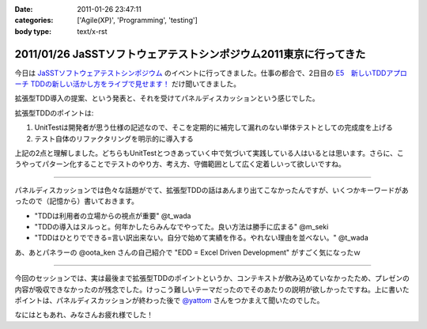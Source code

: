 :date: 2011-01-26 23:47:11
:categories: ['Agile(XP)', 'Programming', 'testing']
:body type: text/x-rst

==================================================================
2011/01/26 JaSSTソフトウェアテストシンポジウム2011東京に行ってきた
==================================================================

今日は `JaSSTソフトウェアテストシンポジウム`_ のイベントに行ってきました。仕事の都合で、2日目の `E5　新しいTDDアプローチ TDDの新しい活かし方をライブで見せます！`_ だけ聞いてきました。

拡張型TDD導入の提案、という発表と、それを受けてパネルディスカッションという感じでした。

拡張型TDDのポイントは:

1. UnitTestは開発者が思う仕様の記述なので、そこを定期的に補完して漏れのない単体テストとしての完成度を上げる
2. テスト自体のリファクタリングを明示的に導入する

上記の2点と理解しました。どちらもUnitTestとつきあっていく中で気づいて実践している人はいるとは思います。さらに、こうやってパターン化することでテストのやり方、考え方、守備範囲として広く定着しいって欲しいですね。

-----------------------

パネルディスカッションでは色々な話題がでて、拡張型TDDの話はあんまり出てこなかったんですが、いくつかキーワードがあったので（記憶から）書いておきます。

* "TDDは利用者の立場からの視点が重要" @t_wada
* "TDDの導入はヌルっと。何年かしたらみんなでやってた。良い方法は勝手に広まる" @m_seki
* "TDDはひとりでできる=言い訳出来ない。自分で始めて実績を作る。やれない理由を並べない。" @t_wada

あ、あとパネラーの @oota_ken さんの自己紹介で "EDD = Excel Driven Development" がすごく気になったｗ

-----------------------

今回のセッションでは、実は最後まで拡張型TDDのポイントというか、コンテキストが飲み込めていなかったため、プレゼンの内容が吸収できなかったのが残念でした。けっこう難しいテーマだったのでそのあたりの説明が欲しかったですね。上に書いたポイントは、パネルディスカッションが終わった後で `@yattom`_ さんをつかまえて聞いたのでした。

なにはともあれ、みなさんお疲れ様でした！

.. _`JaSSTソフトウェアテストシンポジウム`: http://www.jasst.jp/archives/jasst11e.html

.. _`E5　新しいTDDアプローチ TDDの新しい活かし方をライブで見せます！`: http://www.jasst.jp/archives/jasst11e/session_11e.html#e5

.. _`@yattom`: http://twitter.com/yattom


.. :extend type: text/x-rst
.. :extend:

